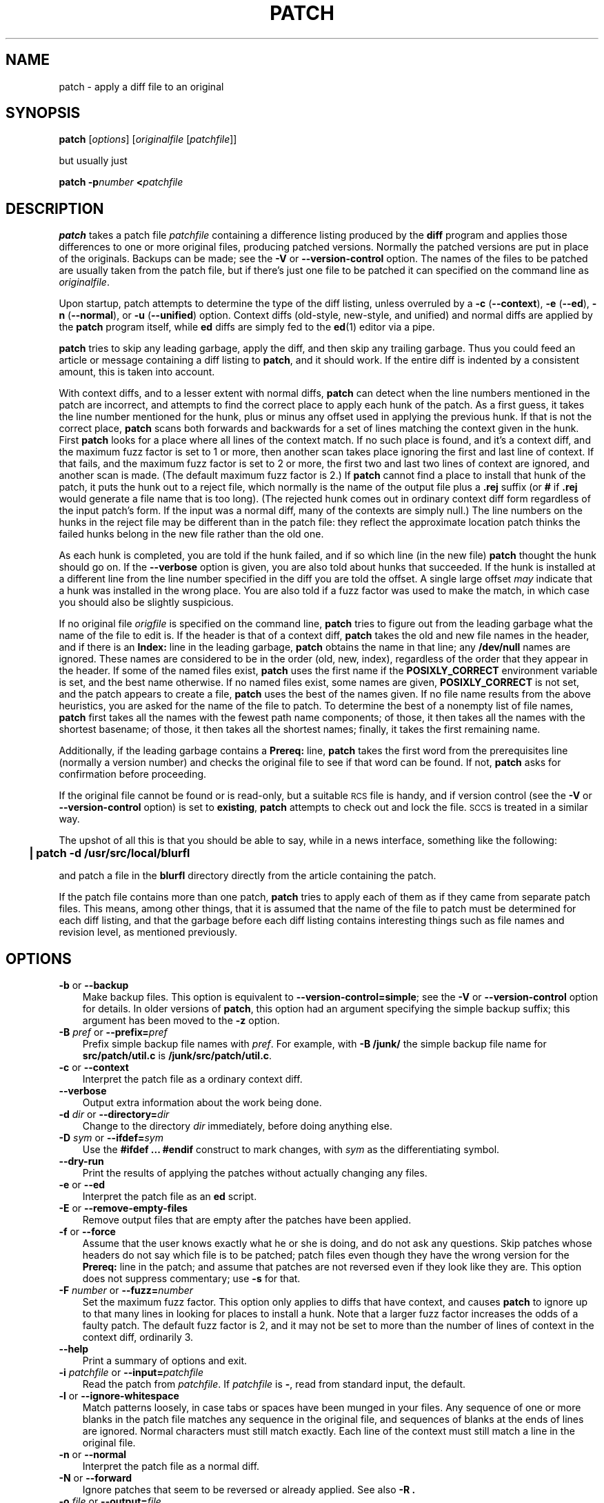.\" patch man page
.de Id
.ds Dt \\$4
..
.Id $Id: patch.man,v 1.9 1997/05/05 07:31:21 eggert Exp $
.ds = \-\^\-
.de Sp
.if t .sp .3
.if n .sp
..
.TH PATCH 1 \*(Dt GNU
.ta 3n
.SH NAME
patch \- apply a diff file to an original
.SH SYNOPSIS
.B patch
.RI [ options ]
.RI [ originalfile
.RI [ patchfile ]]
.Sp
but usually just
.Sp
.BI "patch \-p" number
.BI < patchfile
.SH DESCRIPTION
.B patch
takes a patch file
.I patchfile
containing a difference listing produced by the
.B diff
program and applies those differences to one or more original files,
producing patched versions.
Normally the patched versions are put in place of the originals.
Backups can be made; see the
.B \-V
or
.B \*=version\-control
option.
The names of the files to be patched are usually taken from the patch file,
but if there's just one file to be patched it can specified on the
command line as
.IR originalfile .
.PP
Upon startup, patch attempts to determine the type of the diff listing,
unless overruled by a
\fB\-c\fP (\fB\*=context\fP),
\fB\-e\fP (\fB\*=ed\fP),
\fB\-n\fP (\fB\*=normal\fP),
or
\fB\-u\fP (\fB\*=unified\fP)
option.
Context diffs (old-style, new-style, and unified) and
normal diffs are applied by the
.B patch
program itself, while
.B ed
diffs are simply fed to the
.BR ed (1)
editor via a pipe.
.PP
.B patch
tries to skip any leading garbage, apply the diff,
and then skip any trailing garbage.
Thus you could feed an article or message containing a
diff listing to
.BR patch ,
and it should work.
If the entire diff is indented by a consistent amount,
this is taken into account.
.PP
With context diffs, and to a lesser extent with normal diffs,
.B patch
can detect when the line numbers mentioned in the patch are incorrect,
and attempts to find the correct place to apply each hunk of the patch.
As a first guess, it takes the line number mentioned for the hunk, plus or
minus any offset used in applying the previous hunk.
If that is not the correct place,
.B patch
scans both forwards and backwards for a set of lines matching the context
given in the hunk.
First
.B patch
looks for a place where all lines of the context match.
If no such place is found, and it's a context diff, and the maximum fuzz factor
is set to 1 or more, then another scan takes place ignoring the first and last
line of context.
If that fails, and the maximum fuzz factor is set to 2 or more,
the first two and last two lines of context are ignored,
and another scan is made.
(The default maximum fuzz factor is 2.)
If
.B patch
cannot find a place to install that hunk of the patch, it puts the
hunk out to a reject file, which normally is the name of the output file
plus a
.B \&.rej
suffix
(or
.B #
if
.B \&.rej
would generate a file name that is too long).
(The rejected hunk comes out in ordinary context diff form regardless of
the input patch's form.
If the input was a normal diff, many of the contexts are simply null.)
The line numbers on the hunks in the reject file may be different than
in the patch file: they reflect the approximate location patch thinks the
failed hunks belong in the new file rather than the old one.
.PP
As each hunk is completed, you are told if the hunk
failed, and if so which line (in the new file)
.B patch
thought the hunk should go on.
If the
.B \*=verbose
option is given, you are also told about hunks that succeeded.
If the hunk is installed at a different line
from the line number specified in the diff you
are told the offset.
A single large offset
.I may
indicate that a hunk was installed in the
wrong place.
You are also told if a fuzz factor was used to make the match, in which
case you should also be slightly suspicious.
.PP
If no original file
.I origfile
is specified on the command line,
.B patch
tries to figure out from the leading garbage what the name of the file
to edit is.
If the header is that of a context diff,
.B patch
takes the old and new file names in the header,
and if there is an
.B Index:
line in the leading garbage,
.B patch
obtains the name in that line; any
.B /dev/null
names are ignored.
These names are considered to be in the order (old, new, index),
regardless of the order that they appear in the header.
If some of the named files exist,
.B patch
uses the first name if the
.B POSIXLY_CORRECT
environment variable is set, and the best name otherwise.
If no named files exist, some names are given,
.B POSIXLY_CORRECT
is not set, and the patch appears to create a file,
.B patch
uses the best of the names given.
If no file name results from the above heuristics, you are asked
for the name of the file to patch.
To determine the best of a nonempty list of file names,
.B patch
first takes all the names with the fewest path name components;
of those, it then takes all the names with the shortest basename;
of those, it then takes all the shortest names;
finally, it takes the first remaining name.
.PP
Additionally, if the leading garbage contains a
.B Prereq:
line,
.B patch
takes the first word from the prerequisites line (normally a version
number) and checks the original file to see if that word can be found.
If not,
.B patch
asks for confirmation before proceeding.
.PP
If the original file cannot be found or is read-only, but a suitable
\s-1RCS\s0 file is handy,
and if version control
(see the
.B \-V
or
.B \*=version\-control
option)
is set to
.BR existing ,
.B patch
attempts to check out and lock the file.
\s-1SCCS\s0 is treated in a similar way.
.PP
The upshot of all this is that you should be able to say, while in a news
interface, something like the following:
.Sp
	\fB| patch \-d /usr/src/local/blurfl\fP
.Sp
and patch a file in the
.B blurfl
directory directly from the article containing
the patch.
.PP
If the patch file contains more than one patch,
.B patch
tries to apply each of them as if they came from separate patch files.
This means, among other things, that it is assumed that the name of the file
to patch must be determined for each diff listing,
and that the garbage before each diff listing
contains interesting things such as file names and revision level, as
mentioned previously.
.SH OPTIONS
.TP 3
\fB\-b\fP  or  \fB\*=backup\fP
Make backup files.
This option is equivalent to
.BR \*=version\-control=simple ;
see the
.B \-V
or
.B \*=version\-control
option for details.
In older versions of
.BR patch ,
this option had an argument specifying the simple backup suffix;
this argument has been moved to the
.B \-z
option.
.TP
\fB\-B\fP \fIpref\fP  or  \fB\*=prefix=\fP\fIpref\fP
Prefix simple backup file names with
.IR pref .
For example, with
.B "\-B /junk/"
the simple backup file name for
.B src/patch/util.c
is
.BR /junk/src/patch/util.c .
.TP
\fB\-c\fP  or  \fB\*=context\fP
Interpret the patch file as a ordinary context diff.
.TP
\fB\*=verbose\fP
Output extra information about the work being done.
.TP
\fB\-d\fP \fIdir\fP  or  \fB\*=directory=\fP\fIdir\fP
Change to the directory
.I dir
immediately, before doing
anything else.
.TP
\fB\-D\fP \fIsym\fP  or  \fB\*=ifdef=\fP\fIsym\fP
Use the
.B "#ifdef .\|.\|. #endif"
construct to mark changes, with
.I sym
as the differentiating symbol.
.TP
.B "\*=dry\-run"
Print the results of applying the patches without actually changing any files.
.TP
\fB\-e\fP  or  \fB\*=ed\fP
Interpret the patch file as an
.B ed
script.
.TP
\fB\-E\fP  or  \fB\*=remove\-empty\-files\fP
Remove output files that are empty after the patches have been applied.
.TP
\fB\-f\fP  or  \fB\*=force\fP
Assume that the user knows exactly what he or she is doing, and do not
ask any questions.  Skip patches whose headers
do not say which file is to be patched; patch files even though they have the
wrong version for the
.B Prereq:
line in the patch; and assume that
patches are not reversed even if they look like they are.
This option does not suppress commentary; use
.B \-s
for that.
.TP
\fB\-F\fP \fInumber\fP  or  \fB\*=fuzz=\fP\fInumber\fP
Set the maximum fuzz factor.
This option only applies to diffs that have context, and causes
.B patch
to ignore up to that many lines in looking for places to install a hunk.
Note that a larger fuzz factor increases the odds of a faulty patch.
The default fuzz factor is 2, and it may not be set to more than
the number of lines of context in the context diff, ordinarily 3.
.TP
.B "\*=help"
Print a summary of options and exit.
.TP
\fB\-i\fP \fIpatchfile\fP  or  \fB\*=input=\fP\fIpatchfile\fP
Read the patch from
.IR patchfile .
If
.I patchfile
is
.BR \- ,
read from standard input, the default.
.TP
\fB\-l\fP  or  \fB\*=ignore\-whitespace\fP
Match patterns loosely, in case tabs or spaces
have been munged in your files.
Any sequence of one or more blanks in the patch file matches any sequence
in the original file, and sequences of blanks at the ends of lines are ignored.
Normal characters must still match exactly.
Each line of the context must still match a line in the original file.
.TP
\fB\-n\fP  or  \fB\*=normal\fP
Interpret the patch file as a normal diff.
.TP
\fB\-N\fP  or  \fB\*=forward\fP
Ignore patches that seem to be reversed or already applied.
See also
.B \-R .
.TP
\fB\-o\fP \fIfile\fP  or  \fB\*=output=\fP\fIfile\fP
Send output to
.I file
instead of patching files in place.
.TP
\fB\-p\fP\fInumber\fP  or  \fB\*=strip\fP\fB=\fP\fInumber\fP
Strip the smallest prefix containing
.I number
leading slashes from each file name found in the patch file.
A sequence of one or more adjacent slashes is counted as a single slash.
This controls how file names found in the patch file are treated, in case
you keep your files in a different directory than the person who sent
out the patch.
For example, supposing the file name in the patch file was
.Sp
	\fB/u/howard/src/blurfl/blurfl.c\fP
.Sp
setting
.B \-p0
gives the entire file name unmodified,
.B \-p1
gives
.Sp
	\fBu/howard/src/blurfl/blurfl.c\fP
.Sp
without the leading slash,
.B \-p4
gives
.Sp
	\fBblurfl/blurfl.c\fP
.Sp
and not specifying
.B \-p
at all just gives you \fBblurfl.c\fP.
Whatever you end up with is looked for either in the current directory,
or the directory specified by the
.B \-d
option.
With GNU
.BR patch ,
the two-argument
.BI "\-p " N
form of this option is equivalent to one-argument
.BI \-p N
form, but this is not true of traditional
.BR patch ,
so the one-argument form is recommended for portability.
.TP
\fB\-r\fP \fIfile\fP  or  \fB\*=reject\-file=\fP\fIfile\fP
Put rejects into
.I file
instead of the default
.B \&.rej
file.
.TP
\fB\-R\fP  or  \fB\*=reverse\fP
Assume that this patch was created with the old and new files swapped.
(Yes, I'm afraid that does happen occasionally, human nature being what it
is.)
.B patch
attempts to swap each hunk around before applying it.
Rejects come out in the swapped format.
The
.B \-R
option does not work with
.B ed
diff scripts because there is too little
information to reconstruct the reverse operation.
.Sp
If the first hunk of a patch fails,
.B patch
reverses the hunk to see if it can be applied that way.
If it can, you are asked if you want to have the
.B \-R
option set.
If it can't, the patch continues to be applied normally.
(Note: this method cannot detect a reversed patch if it is a normal diff
and if the first command is an append (i.e. it should have been a delete)
since appends always succeed, due to the fact that a null context matches
anywhere.
Luckily, most patches add or change lines rather than delete them, so most
reversed normal diffs begin with a delete, which fails, triggering
the heuristic.)
.TP
\fB\-s\fP  or  \fB\*=silent\fP  or  \fB\*=quiet\fP
Work silently, unless an error occurs.
.TP
\fB\-t\fP  or  \fB\*=batch\fP
Suppress questions like
.BR \-f ,
but make some different assumptions:
skip patches whose headers do not contain file names (the same as \fB\-f\fP);
skip patches for which the file has the wrong version for the
.B Prereq:
line
in the patch; and assume that patches are reversed if they look like
they are.
.TP
\fB\-u\fP  or  \fB\*=unified\fP
Interpret the patch file as a unified context diff.
.TP
\fB\-v\fP  or  \fB\*=version\fP
Print out
.BR patch 's
revision header and patch level, and exit.
.TP
\fB\-V\fP \fImethod\fP  or  \fB\*=version\-control=\fP\fImethod\fP
Use
.I method
when creating
backup file names.  The type of backups made can also be given in the
.B VERSION_CONTROL
environment variable, which is overridden by this option.
.Sp
The value of
.I method
is like the GNU
Emacs `version-control' variable;
.B patch
also recognizes synonyms that
are more descriptive.  The valid values for
.I method
are (unique abbreviations are
accepted):
.RS
.TP 3
\fBexisting\fP  or  \fBnil\fP
Make numbered backups of files that already have them,
otherwise simple backups.
If a file is read-only or does not exist,
check it out from \s-1RCS\s0 if it is under \s-2RCS\s0 control;
similarly for \s-1SCCS\s0.
This is the default unless the
.B POSIXLY_CORRECT
environment variable is set.
.TP
\fBnone\fP
Do not make backups.
This is the default if the
.B POSIXLY_CORRECT
environment variable is set.
.TP
\fBnumbered\fP  or  \fBt\fP
Make numbered backups.  The numbered backup file name for
.I F
is
.IB F .~ N ~
where
.I N
is the version number.
.TP
\fBsimple\fP  or  \fBnever\fP
Make simple backups.  That is, when patching a file
.IR F ,
rename or copy the original instead of removing it.
The
.B \-B
or
.BR \*=prefix ,
.B \-y
or
.BR \*=basename\-prefix ,
and
.B \-z
or
.BR \*=suffix
options specify the simple backup file name.
If none of these options are given, then a simple backup suffix is used;
it is the value of the
.B SIMPLE_BACKUP_SUFFIX
environment variable if set, and is
.B \&.orig
otherwise.
.PP
With numbered or simple backups,
if the backup file name is just another name for the original file,
.B patch
creates a new backup file name by changing the first lowercase letter
in the last component of the file's name into uppercase.  If there are
no more lowercase letters in the name, it removes the first character
from the name.  It repeats this process until it fails, or comes up with a
backup file that is not just another name for the original file.
.RE
.TP
\fB\-x\fP \fInumber\fP  or  \fB\*=debug=\fP\fInumber\fP
Set internal debugging flags of interest only to
.B patch
patchers.
.TP
\fB\-y\fP \fIpref\fP  or  \fB\*=basename\-prefix=\fP\fIpref\fP
Prefix the basename of the simple backup file name with
.IR pref .
For example, with
.B "\-y .del/"
the backup file name for
.B src/patch/util.c
is
.BR src/patch/.del/util.c .
.TP
\fB\-z\fP \fIsuff\fP  or  \fB\*=suffix=\fP\fIsuff\fP
Use
.I suff
as the simple backup suffix.
The backup extension may also be specified by the
.B SIMPLE_BACKUP_SUFFIX
environment variable, which is overridden by this option.
If the backup suffix would create a file name that is too long,
the backup suffix
.B ~
is used instead.
.SH ENVIRONMENT
.TP 3
.B POSIXLY_CORRECT
If set,
.B patch
conforms more strictly to the POSIX standard:
it takes the first existing file when intuiting file names from diff headers,
it ignores \s-1RCS\s0 and \s-1SCCS\s0 files,
and it requires that all options precede the
files in the command line.
.TP
.B SIMPLE_BACKUP_SUFFIX
Extension to use for simple backup file names instead of
.BR \&.orig .
.TP
.B TMPDIR
Directory to put temporary files in; default is
.BR /tmp .
.TP
.B VERSION_CONTROL
Selects version control style; see the
.B \-v
or
.B \*=version\-control
option.
.SH FILES
.IB $TMPDIR "/patch\(**"
.SH "SEE ALSO"
.BR diff (1),
.BR ed (1)
.SH "NOTES FOR PATCH SENDERS"
There are several things you should bear in mind if you are going to
be sending out patches.
.PP
Tell your recipients how to apply the patches.
This should include which directory to
.B cd
to, and which
.B patch
options to use.  Normally you should specify the
.BI \-p N
option with the proper value of
.IR N .
The
.B \-E
and
.B \-N
options are also common.
Test your procedure by pretending to be a recipient and applying
your patches to a copy of the original files.
.PP
You can save people a lot of grief by keeping a
.B patchlevel.h
file which is patched to increment the patch level
as the first diff in the patch file you send out.
If you put a
.B Prereq:
line in with the patch, it won't let them apply
patches out of order without some warning.
.PP
Make sure you've specified the file names right, either in a
context diff header, or with an
.B Index:
line.
.PP
You can create a file by sending out a diff that compares an
empty file (such as
.BR /dev/null )
to the file you want to create.
This only works if the file you want to create doesn't exist already in
the target directory.
Conversely, you can remove a file by sending out a diff that compares the
file to be deleted with an empty file.
The file will be left empty, but not actually be removed unless the
.B \-E
or
.B \*=remove\-empty\-files
option is given.
An easy way to generate patches that create and remove files is to use GNU
.BR diff 's
.B \*=new\-file
option.
.PP
If the recipient is supposed to use the
.BI \-p N
option, do not send output that looks like this:
.Sp
.ft B
	diff \-uNR v2.0.29/prog/README prog/README
.br
	\-\-\- v2.0.29/prog/README   Mon Mar 10 15:13:12 1997
.br
	+++ prog/README   Mon Mar 17 14:58:22 1997
.ft
.Sp
because the two file names have different numbers of slashes,
and different versions of
.B patch
interpret the file names differently.
To avoid confusion, send output that looks like this instead:
.Sp
.ft B
	diff \-uNR v2.0.29/prog/README v2.0.30/prog/README
.br
	\-\-\- v2.0.29/prog/README   Mon Mar 10 15:13:12 1997
.br
	+++ v2.0.30/prog/README   Mon Mar 17 14:58:22 1997
.ft
.Sp
.PP
Avoid sending patches that compare backup file names like
.BR README.orig ,
since this might confuse
.B patch
into patching a backup file instead of the real file.
Instead, send patches that compare the same base file names
in different directories, e.g.\&
.B old/README
and
.BR new/README .
.PP
Take care not to send out reversed patches, since it makes people wonder
whether they already applied the patch.
.PP
While you may be able to get away with putting 582 diff listings into
one file, it is probably wiser to group related patches into separate files in
case something goes haywire.
.SH DIAGNOSTICS
Diagnostics generally indicate that
.B patch
couldn't parse your patch file.
.PP
If the
.B \*=verbose
option is given, the message
.B Hmm.\|.\|.\&
indicates that there is unprocessed text in
the patch file and that
.B patch
is attempting to intuit whether there is a patch in that text and, if so,
what kind of patch it is.
.PP
.BR patch 's
exit status is
0 if all hunks are applied successfully,
1 if some hunks cannot be applied,
and 2 if there is more serious trouble.
When applying a set of patches in a loop it behooves you to check this
exit status so you don't apply a later patch to a partially patched file.
.SH CAVEATS
.B patch
cannot tell if the line numbers are off in an
.B ed
script, and can detect
bad line numbers in a normal diff only when it finds a change or deletion.
A context diff using fuzz factor 3 may have the same problem.
Until a suitable interactive interface is added, you should probably do
a context diff in these cases to see if the changes made sense.
Of course, compiling without errors is a pretty good indication that the patch
worked, but not always.
.PP
.B patch
usually produces the correct results, even when it has to do a lot of
guessing.
However, the results are guaranteed to be correct only when the patch is
applied to exactly the same version of the file that the patch was
generated from.
.SH BUGS
.B patch
could be smarter about partial matches, excessively deviant offsets and
swapped code, but that would take an extra pass.
.PP
If code has been duplicated (for instance with
.BR "#ifdef OLDCODE .\|.\|. #else .\|.\|. #endif" ),
.B patch
is incapable of patching both versions, and, if it works at all, will likely
patch the wrong one, and tell you that it succeeded to boot.
.PP
If you apply a patch you've already applied,
.B patch
thinks it is a reversed patch, and offers to un-apply the patch.
This could be construed as a feature.
.SH COPYING
Copyright
.if t \(co
1984, 1985, 1986, 1988 Larry Wall.
.br
Copyright
.if t \(co
1997 Free Software Foundation, Inc.
.PP
Permission is granted to make and distribute verbatim copies of
this manual provided the copyright notice and this permission notice
are preserved on all copies.
.PP
Permission is granted to copy and distribute modified versions of this
manual under the conditions for verbatim copying, provided that the
entire resulting derived work is distributed under the terms of a
permission notice identical to this one.
.PP
Permission is granted to copy and distribute translations of this
manual into another language, under the above conditions for modified
versions, except that this permission notice may be included in
translations approved by the copyright holders instead of in
the original English.
.SH AUTHORS
Larry Wall wrote the original version of
.BR patch .
Paul Eggert removed
.BR patch 's
arbitrary limits, added support for binary files,
and made it conform better to POSIX.
Other contributors include Wayne Davison, who added unidiff support,
and David MacKenzie, who added configuration and backup support.
